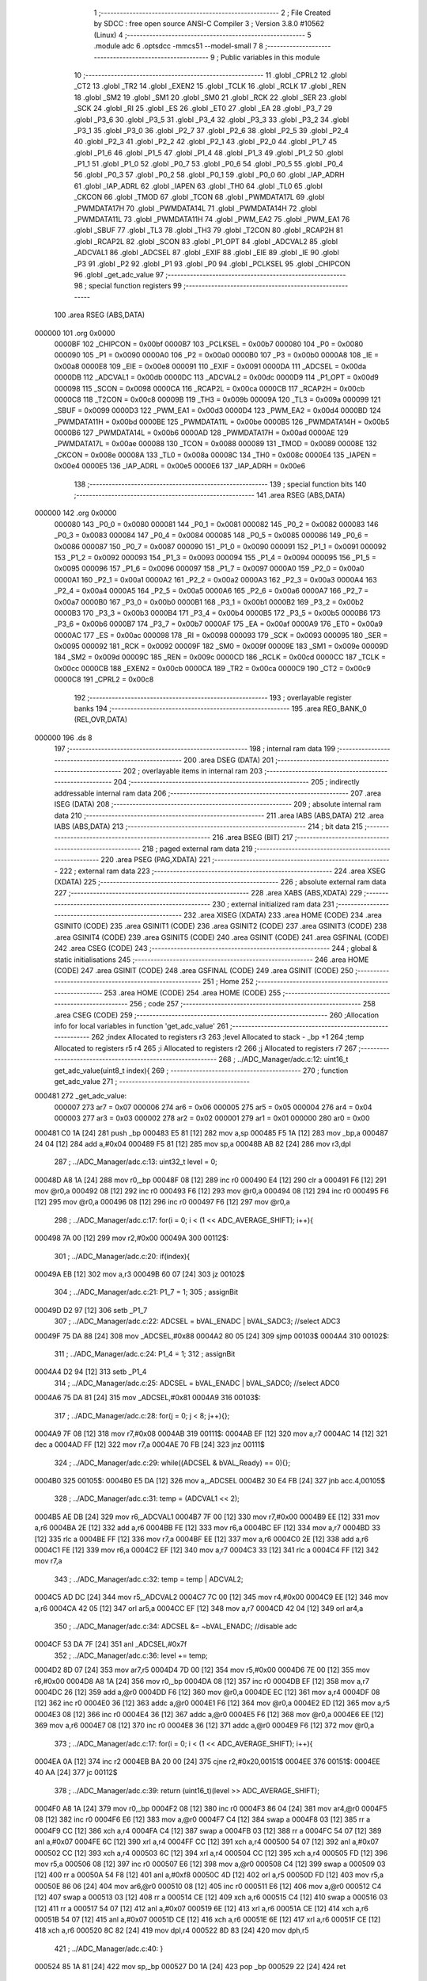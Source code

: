                                       1 ;--------------------------------------------------------
                                      2 ; File Created by SDCC : free open source ANSI-C Compiler
                                      3 ; Version 3.8.0 #10562 (Linux)
                                      4 ;--------------------------------------------------------
                                      5 	.module adc
                                      6 	.optsdcc -mmcs51 --model-small
                                      7 	
                                      8 ;--------------------------------------------------------
                                      9 ; Public variables in this module
                                     10 ;--------------------------------------------------------
                                     11 	.globl _CPRL2
                                     12 	.globl _CT2
                                     13 	.globl _TR2
                                     14 	.globl _EXEN2
                                     15 	.globl _TCLK
                                     16 	.globl _RCLK
                                     17 	.globl _REN
                                     18 	.globl _SM2
                                     19 	.globl _SM1
                                     20 	.globl _SM0
                                     21 	.globl _RCK
                                     22 	.globl _SER
                                     23 	.globl _SCK
                                     24 	.globl _RI
                                     25 	.globl _ES
                                     26 	.globl _ET0
                                     27 	.globl _EA
                                     28 	.globl _P3_7
                                     29 	.globl _P3_6
                                     30 	.globl _P3_5
                                     31 	.globl _P3_4
                                     32 	.globl _P3_3
                                     33 	.globl _P3_2
                                     34 	.globl _P3_1
                                     35 	.globl _P3_0
                                     36 	.globl _P2_7
                                     37 	.globl _P2_6
                                     38 	.globl _P2_5
                                     39 	.globl _P2_4
                                     40 	.globl _P2_3
                                     41 	.globl _P2_2
                                     42 	.globl _P2_1
                                     43 	.globl _P2_0
                                     44 	.globl _P1_7
                                     45 	.globl _P1_6
                                     46 	.globl _P1_5
                                     47 	.globl _P1_4
                                     48 	.globl _P1_3
                                     49 	.globl _P1_2
                                     50 	.globl _P1_1
                                     51 	.globl _P1_0
                                     52 	.globl _P0_7
                                     53 	.globl _P0_6
                                     54 	.globl _P0_5
                                     55 	.globl _P0_4
                                     56 	.globl _P0_3
                                     57 	.globl _P0_2
                                     58 	.globl _P0_1
                                     59 	.globl _P0_0
                                     60 	.globl _IAP_ADRH
                                     61 	.globl _IAP_ADRL
                                     62 	.globl _IAPEN
                                     63 	.globl _TH0
                                     64 	.globl _TL0
                                     65 	.globl _CKCON
                                     66 	.globl _TMOD
                                     67 	.globl _TCON
                                     68 	.globl _PWMDATA17L
                                     69 	.globl _PWMDATA17H
                                     70 	.globl _PWMDATA14L
                                     71 	.globl _PWMDATA14H
                                     72 	.globl _PWMDATA11L
                                     73 	.globl _PWMDATA11H
                                     74 	.globl _PWM_EA2
                                     75 	.globl _PWM_EA1
                                     76 	.globl _SBUF
                                     77 	.globl _TL3
                                     78 	.globl _TH3
                                     79 	.globl _T2CON
                                     80 	.globl _RCAP2H
                                     81 	.globl _RCAP2L
                                     82 	.globl _SCON
                                     83 	.globl _P1_OPT
                                     84 	.globl _ADCVAL2
                                     85 	.globl _ADCVAL1
                                     86 	.globl _ADCSEL
                                     87 	.globl _EXIF
                                     88 	.globl _EIE
                                     89 	.globl _IE
                                     90 	.globl _P3
                                     91 	.globl _P2
                                     92 	.globl _P1
                                     93 	.globl _P0
                                     94 	.globl _PCLKSEL
                                     95 	.globl _CHIPCON
                                     96 	.globl _get_adc_value
                                     97 ;--------------------------------------------------------
                                     98 ; special function registers
                                     99 ;--------------------------------------------------------
                                    100 	.area RSEG    (ABS,DATA)
      000000                        101 	.org 0x0000
                           0000BF   102 _CHIPCON	=	0x00bf
                           0000B7   103 _PCLKSEL	=	0x00b7
                           000080   104 _P0	=	0x0080
                           000090   105 _P1	=	0x0090
                           0000A0   106 _P2	=	0x00a0
                           0000B0   107 _P3	=	0x00b0
                           0000A8   108 _IE	=	0x00a8
                           0000E8   109 _EIE	=	0x00e8
                           000091   110 _EXIF	=	0x0091
                           0000DA   111 _ADCSEL	=	0x00da
                           0000DB   112 _ADCVAL1	=	0x00db
                           0000DC   113 _ADCVAL2	=	0x00dc
                           0000D9   114 _P1_OPT	=	0x00d9
                           000098   115 _SCON	=	0x0098
                           0000CA   116 _RCAP2L	=	0x00ca
                           0000CB   117 _RCAP2H	=	0x00cb
                           0000C8   118 _T2CON	=	0x00c8
                           00009B   119 _TH3	=	0x009b
                           00009A   120 _TL3	=	0x009a
                           000099   121 _SBUF	=	0x0099
                           0000D3   122 _PWM_EA1	=	0x00d3
                           0000D4   123 _PWM_EA2	=	0x00d4
                           0000BD   124 _PWMDATA11H	=	0x00bd
                           0000BE   125 _PWMDATA11L	=	0x00be
                           0000B5   126 _PWMDATA14H	=	0x00b5
                           0000B6   127 _PWMDATA14L	=	0x00b6
                           0000AD   128 _PWMDATA17H	=	0x00ad
                           0000AE   129 _PWMDATA17L	=	0x00ae
                           000088   130 _TCON	=	0x0088
                           000089   131 _TMOD	=	0x0089
                           00008E   132 _CKCON	=	0x008e
                           00008A   133 _TL0	=	0x008a
                           00008C   134 _TH0	=	0x008c
                           0000E4   135 _IAPEN	=	0x00e4
                           0000E5   136 _IAP_ADRL	=	0x00e5
                           0000E6   137 _IAP_ADRH	=	0x00e6
                                    138 ;--------------------------------------------------------
                                    139 ; special function bits
                                    140 ;--------------------------------------------------------
                                    141 	.area RSEG    (ABS,DATA)
      000000                        142 	.org 0x0000
                           000080   143 _P0_0	=	0x0080
                           000081   144 _P0_1	=	0x0081
                           000082   145 _P0_2	=	0x0082
                           000083   146 _P0_3	=	0x0083
                           000084   147 _P0_4	=	0x0084
                           000085   148 _P0_5	=	0x0085
                           000086   149 _P0_6	=	0x0086
                           000087   150 _P0_7	=	0x0087
                           000090   151 _P1_0	=	0x0090
                           000091   152 _P1_1	=	0x0091
                           000092   153 _P1_2	=	0x0092
                           000093   154 _P1_3	=	0x0093
                           000094   155 _P1_4	=	0x0094
                           000095   156 _P1_5	=	0x0095
                           000096   157 _P1_6	=	0x0096
                           000097   158 _P1_7	=	0x0097
                           0000A0   159 _P2_0	=	0x00a0
                           0000A1   160 _P2_1	=	0x00a1
                           0000A2   161 _P2_2	=	0x00a2
                           0000A3   162 _P2_3	=	0x00a3
                           0000A4   163 _P2_4	=	0x00a4
                           0000A5   164 _P2_5	=	0x00a5
                           0000A6   165 _P2_6	=	0x00a6
                           0000A7   166 _P2_7	=	0x00a7
                           0000B0   167 _P3_0	=	0x00b0
                           0000B1   168 _P3_1	=	0x00b1
                           0000B2   169 _P3_2	=	0x00b2
                           0000B3   170 _P3_3	=	0x00b3
                           0000B4   171 _P3_4	=	0x00b4
                           0000B5   172 _P3_5	=	0x00b5
                           0000B6   173 _P3_6	=	0x00b6
                           0000B7   174 _P3_7	=	0x00b7
                           0000AF   175 _EA	=	0x00af
                           0000A9   176 _ET0	=	0x00a9
                           0000AC   177 _ES	=	0x00ac
                           000098   178 _RI	=	0x0098
                           000093   179 _SCK	=	0x0093
                           000095   180 _SER	=	0x0095
                           000092   181 _RCK	=	0x0092
                           00009F   182 _SM0	=	0x009f
                           00009E   183 _SM1	=	0x009e
                           00009D   184 _SM2	=	0x009d
                           00009C   185 _REN	=	0x009c
                           0000CD   186 _RCLK	=	0x00cd
                           0000CC   187 _TCLK	=	0x00cc
                           0000CB   188 _EXEN2	=	0x00cb
                           0000CA   189 _TR2	=	0x00ca
                           0000C9   190 _CT2	=	0x00c9
                           0000C8   191 _CPRL2	=	0x00c8
                                    192 ;--------------------------------------------------------
                                    193 ; overlayable register banks
                                    194 ;--------------------------------------------------------
                                    195 	.area REG_BANK_0	(REL,OVR,DATA)
      000000                        196 	.ds 8
                                    197 ;--------------------------------------------------------
                                    198 ; internal ram data
                                    199 ;--------------------------------------------------------
                                    200 	.area DSEG    (DATA)
                                    201 ;--------------------------------------------------------
                                    202 ; overlayable items in internal ram 
                                    203 ;--------------------------------------------------------
                                    204 ;--------------------------------------------------------
                                    205 ; indirectly addressable internal ram data
                                    206 ;--------------------------------------------------------
                                    207 	.area ISEG    (DATA)
                                    208 ;--------------------------------------------------------
                                    209 ; absolute internal ram data
                                    210 ;--------------------------------------------------------
                                    211 	.area IABS    (ABS,DATA)
                                    212 	.area IABS    (ABS,DATA)
                                    213 ;--------------------------------------------------------
                                    214 ; bit data
                                    215 ;--------------------------------------------------------
                                    216 	.area BSEG    (BIT)
                                    217 ;--------------------------------------------------------
                                    218 ; paged external ram data
                                    219 ;--------------------------------------------------------
                                    220 	.area PSEG    (PAG,XDATA)
                                    221 ;--------------------------------------------------------
                                    222 ; external ram data
                                    223 ;--------------------------------------------------------
                                    224 	.area XSEG    (XDATA)
                                    225 ;--------------------------------------------------------
                                    226 ; absolute external ram data
                                    227 ;--------------------------------------------------------
                                    228 	.area XABS    (ABS,XDATA)
                                    229 ;--------------------------------------------------------
                                    230 ; external initialized ram data
                                    231 ;--------------------------------------------------------
                                    232 	.area XISEG   (XDATA)
                                    233 	.area HOME    (CODE)
                                    234 	.area GSINIT0 (CODE)
                                    235 	.area GSINIT1 (CODE)
                                    236 	.area GSINIT2 (CODE)
                                    237 	.area GSINIT3 (CODE)
                                    238 	.area GSINIT4 (CODE)
                                    239 	.area GSINIT5 (CODE)
                                    240 	.area GSINIT  (CODE)
                                    241 	.area GSFINAL (CODE)
                                    242 	.area CSEG    (CODE)
                                    243 ;--------------------------------------------------------
                                    244 ; global & static initialisations
                                    245 ;--------------------------------------------------------
                                    246 	.area HOME    (CODE)
                                    247 	.area GSINIT  (CODE)
                                    248 	.area GSFINAL (CODE)
                                    249 	.area GSINIT  (CODE)
                                    250 ;--------------------------------------------------------
                                    251 ; Home
                                    252 ;--------------------------------------------------------
                                    253 	.area HOME    (CODE)
                                    254 	.area HOME    (CODE)
                                    255 ;--------------------------------------------------------
                                    256 ; code
                                    257 ;--------------------------------------------------------
                                    258 	.area CSEG    (CODE)
                                    259 ;------------------------------------------------------------
                                    260 ;Allocation info for local variables in function 'get_adc_value'
                                    261 ;------------------------------------------------------------
                                    262 ;index                     Allocated to registers r3 
                                    263 ;level                     Allocated to stack - _bp +1
                                    264 ;temp                      Allocated to registers r5 r4 
                                    265 ;i                         Allocated to registers r2 
                                    266 ;j                         Allocated to registers r7 
                                    267 ;------------------------------------------------------------
                                    268 ;	../ADC_Manager/adc.c:12: uint16_t get_adc_value(uint8_t index){
                                    269 ;	-----------------------------------------
                                    270 ;	 function get_adc_value
                                    271 ;	-----------------------------------------
      000481                        272 _get_adc_value:
                           000007   273 	ar7 = 0x07
                           000006   274 	ar6 = 0x06
                           000005   275 	ar5 = 0x05
                           000004   276 	ar4 = 0x04
                           000003   277 	ar3 = 0x03
                           000002   278 	ar2 = 0x02
                           000001   279 	ar1 = 0x01
                           000000   280 	ar0 = 0x00
      000481 C0 1A            [24]  281 	push	_bp
      000483 E5 81            [12]  282 	mov	a,sp
      000485 F5 1A            [12]  283 	mov	_bp,a
      000487 24 04            [12]  284 	add	a,#0x04
      000489 F5 81            [12]  285 	mov	sp,a
      00048B AB 82            [24]  286 	mov	r3,dpl
                                    287 ;	../ADC_Manager/adc.c:13: uint32_t level = 0;
      00048D A8 1A            [24]  288 	mov	r0,_bp
      00048F 08               [12]  289 	inc	r0
      000490 E4               [12]  290 	clr	a
      000491 F6               [12]  291 	mov	@r0,a
      000492 08               [12]  292 	inc	r0
      000493 F6               [12]  293 	mov	@r0,a
      000494 08               [12]  294 	inc	r0
      000495 F6               [12]  295 	mov	@r0,a
      000496 08               [12]  296 	inc	r0
      000497 F6               [12]  297 	mov	@r0,a
                                    298 ;	../ADC_Manager/adc.c:17: for(i = 0; i < (1 << ADC_AVERAGE_SHIFT); i++){
      000498 7A 00            [12]  299 	mov	r2,#0x00
      00049A                        300 00112$:
                                    301 ;	../ADC_Manager/adc.c:20: if(index){
      00049A EB               [12]  302 	mov	a,r3
      00049B 60 07            [24]  303 	jz	00102$
                                    304 ;	../ADC_Manager/adc.c:21: P1_7 = 1;
                                    305 ;	assignBit
      00049D D2 97            [12]  306 	setb	_P1_7
                                    307 ;	../ADC_Manager/adc.c:22: ADCSEL = bVAL_ENADC | bVAL_SADC3; //select ADC3
      00049F 75 DA 88         [24]  308 	mov	_ADCSEL,#0x88
      0004A2 80 05            [24]  309 	sjmp	00103$
      0004A4                        310 00102$:
                                    311 ;	../ADC_Manager/adc.c:24: P1_4 = 1;
                                    312 ;	assignBit
      0004A4 D2 94            [12]  313 	setb	_P1_4
                                    314 ;	../ADC_Manager/adc.c:25: ADCSEL = bVAL_ENADC | bVAL_SADC0; //select ADC0
      0004A6 75 DA 81         [24]  315 	mov	_ADCSEL,#0x81
      0004A9                        316 00103$:
                                    317 ;	../ADC_Manager/adc.c:28: for(j = 0; j < 8; j++){};
      0004A9 7F 08            [12]  318 	mov	r7,#0x08
      0004AB                        319 00111$:
      0004AB EF               [12]  320 	mov	a,r7
      0004AC 14               [12]  321 	dec	a
      0004AD FF               [12]  322 	mov	r7,a
      0004AE 70 FB            [24]  323 	jnz	00111$
                                    324 ;	../ADC_Manager/adc.c:29: while((ADCSEL & bVAL_Ready) == 0){};
      0004B0                        325 00105$:
      0004B0 E5 DA            [12]  326 	mov	a,_ADCSEL
      0004B2 30 E4 FB         [24]  327 	jnb	acc.4,00105$
                                    328 ;	../ADC_Manager/adc.c:31: temp = (ADCVAL1 << 2);
      0004B5 AE DB            [24]  329 	mov	r6,_ADCVAL1
      0004B7 7F 00            [12]  330 	mov	r7,#0x00
      0004B9 EE               [12]  331 	mov	a,r6
      0004BA 2E               [12]  332 	add	a,r6
      0004BB FE               [12]  333 	mov	r6,a
      0004BC EF               [12]  334 	mov	a,r7
      0004BD 33               [12]  335 	rlc	a
      0004BE FF               [12]  336 	mov	r7,a
      0004BF EE               [12]  337 	mov	a,r6
      0004C0 2E               [12]  338 	add	a,r6
      0004C1 FE               [12]  339 	mov	r6,a
      0004C2 EF               [12]  340 	mov	a,r7
      0004C3 33               [12]  341 	rlc	a
      0004C4 FF               [12]  342 	mov	r7,a
                                    343 ;	../ADC_Manager/adc.c:32: temp = temp | ADCVAL2;	
      0004C5 AD DC            [24]  344 	mov	r5,_ADCVAL2
      0004C7 7C 00            [12]  345 	mov	r4,#0x00
      0004C9 EE               [12]  346 	mov	a,r6
      0004CA 42 05            [12]  347 	orl	ar5,a
      0004CC EF               [12]  348 	mov	a,r7
      0004CD 42 04            [12]  349 	orl	ar4,a
                                    350 ;	../ADC_Manager/adc.c:34: ADCSEL &= ~bVAL_ENADC; //disable adc
      0004CF 53 DA 7F         [24]  351 	anl	_ADCSEL,#0x7f
                                    352 ;	../ADC_Manager/adc.c:36: level += temp;
      0004D2 8D 07            [24]  353 	mov	ar7,r5
      0004D4 7D 00            [12]  354 	mov	r5,#0x00
      0004D6 7E 00            [12]  355 	mov	r6,#0x00
      0004D8 A8 1A            [24]  356 	mov	r0,_bp
      0004DA 08               [12]  357 	inc	r0
      0004DB EF               [12]  358 	mov	a,r7
      0004DC 26               [12]  359 	add	a,@r0
      0004DD F6               [12]  360 	mov	@r0,a
      0004DE EC               [12]  361 	mov	a,r4
      0004DF 08               [12]  362 	inc	r0
      0004E0 36               [12]  363 	addc	a,@r0
      0004E1 F6               [12]  364 	mov	@r0,a
      0004E2 ED               [12]  365 	mov	a,r5
      0004E3 08               [12]  366 	inc	r0
      0004E4 36               [12]  367 	addc	a,@r0
      0004E5 F6               [12]  368 	mov	@r0,a
      0004E6 EE               [12]  369 	mov	a,r6
      0004E7 08               [12]  370 	inc	r0
      0004E8 36               [12]  371 	addc	a,@r0
      0004E9 F6               [12]  372 	mov	@r0,a
                                    373 ;	../ADC_Manager/adc.c:17: for(i = 0; i < (1 << ADC_AVERAGE_SHIFT); i++){
      0004EA 0A               [12]  374 	inc	r2
      0004EB BA 20 00         [24]  375 	cjne	r2,#0x20,00151$
      0004EE                        376 00151$:
      0004EE 40 AA            [24]  377 	jc	00112$
                                    378 ;	../ADC_Manager/adc.c:39: return (uint16_t)(level >> ADC_AVERAGE_SHIFT);
      0004F0 A8 1A            [24]  379 	mov	r0,_bp
      0004F2 08               [12]  380 	inc	r0
      0004F3 86 04            [24]  381 	mov	ar4,@r0
      0004F5 08               [12]  382 	inc	r0
      0004F6 E6               [12]  383 	mov	a,@r0
      0004F7 C4               [12]  384 	swap	a
      0004F8 03               [12]  385 	rr	a
      0004F9 CC               [12]  386 	xch	a,r4
      0004FA C4               [12]  387 	swap	a
      0004FB 03               [12]  388 	rr	a
      0004FC 54 07            [12]  389 	anl	a,#0x07
      0004FE 6C               [12]  390 	xrl	a,r4
      0004FF CC               [12]  391 	xch	a,r4
      000500 54 07            [12]  392 	anl	a,#0x07
      000502 CC               [12]  393 	xch	a,r4
      000503 6C               [12]  394 	xrl	a,r4
      000504 CC               [12]  395 	xch	a,r4
      000505 FD               [12]  396 	mov	r5,a
      000506 08               [12]  397 	inc	r0
      000507 E6               [12]  398 	mov	a,@r0
      000508 C4               [12]  399 	swap	a
      000509 03               [12]  400 	rr	a
      00050A 54 F8            [12]  401 	anl	a,#0xf8
      00050C 4D               [12]  402 	orl	a,r5
      00050D FD               [12]  403 	mov	r5,a
      00050E 86 06            [24]  404 	mov	ar6,@r0
      000510 08               [12]  405 	inc	r0
      000511 E6               [12]  406 	mov	a,@r0
      000512 C4               [12]  407 	swap	a
      000513 03               [12]  408 	rr	a
      000514 CE               [12]  409 	xch	a,r6
      000515 C4               [12]  410 	swap	a
      000516 03               [12]  411 	rr	a
      000517 54 07            [12]  412 	anl	a,#0x07
      000519 6E               [12]  413 	xrl	a,r6
      00051A CE               [12]  414 	xch	a,r6
      00051B 54 07            [12]  415 	anl	a,#0x07
      00051D CE               [12]  416 	xch	a,r6
      00051E 6E               [12]  417 	xrl	a,r6
      00051F CE               [12]  418 	xch	a,r6
      000520 8C 82            [24]  419 	mov	dpl,r4
      000522 8D 83            [24]  420 	mov	dph,r5
                                    421 ;	../ADC_Manager/adc.c:40: }
      000524 85 1A 81         [24]  422 	mov	sp,_bp
      000527 D0 1A            [24]  423 	pop	_bp
      000529 22               [24]  424 	ret
                                    425 	.area CSEG    (CODE)
                                    426 	.area CONST   (CODE)
                                    427 	.area XINIT   (CODE)
                                    428 	.area CABS    (ABS,CODE)
